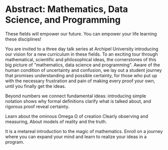 * Abstract: Mathematics, Data Science, and Programming
# are disciplines for
# 1. provably correct statements
# 2. making sense of observations, and 
# 3. controlling computer and machines.
These fields will empower our future.
You can empower your life learning these disciplines!

You are invited to a three day talk series at Archipel University introducing our vision for a new curriculum in these fields.
To an exciting tour through mathematical, scientific and philosophical ideas,
the cornerstones of this big picture of
"mathematics, data science and programming".
Aware of the human condition of uncertainty and confusion,
we lay out a student journey
that promises understanding and possible certainty,
for those who put up with the necessary frustration and pain
of making every proof your own,
until you finally get the ideas.

Beyond numbers we connect fundamental ideas:
introducing simple notation shows
why formal definitions clarify what is talked about,
and rigorous proof reveal certainty.


Learn about the ominous Omega \Omega of creation
Clearly observing and measuring,
About models of reality and the truth.

It is a metareal introduction to the magic of mathematics.
Enroll on a journey where you can expand your mind 
and learn to realize your ideas in a program.

# The fundamental process of starting and stepping forever,
# leads to infinity and beyond.
# Ratios meet problems when squaring the area of a circle,
# solved by expanding with the infinitesimally small,
# leading to real weired numbers with a voluminous paradox.
# about rates of change and Isaak Newton's equations,
